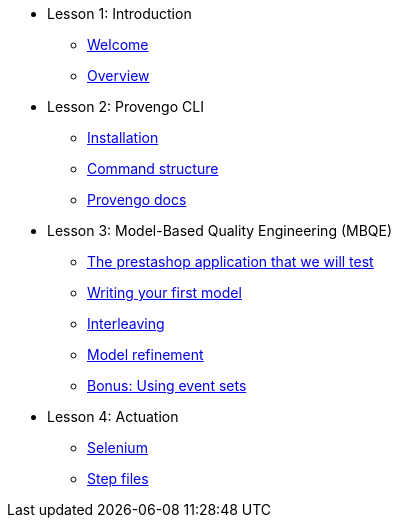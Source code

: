 // .Provengo Tool MultiThreads
* Lesson 1: Introduction
** xref:tutorials/welcome.adoc[Welcome]
** xref:tutorials/overview.adoc[Overview]

* Lesson 2: Provengo CLI
** xref:tutorials/installation.adoc[Installation]
** xref:tutorials/command-structure.adoc[Command structure]
** xref:tutorials/provengo-docs.adoc[Provengo docs]

* Lesson 3: Model-Based Quality Engineering (MBQE)
** xref:tutorials/prestashop.adoc[The prestashop application that we will test]
** xref:tutorials/writing-your-first-model.adoc[Writing your first model]
** xref:tutorials/adding-an-interleaved-story.adoc[Interleaving]
** xref:tutorials/refining-the-model.adoc[Model refinement]
** xref:tutorials/event-sets.adoc[Bonus: Using event sets]


//** xref:tutorials/selenium-events.adoc[Step 3: Selenium]
//** xref:tutorials/event-sets.adoc[Step 4: Event Sets]
* Lesson 4: Actuation
** xref:tutorials/selenium.adoc[Selenium]
** xref:tutorials/step-files.adoc[Step files]    